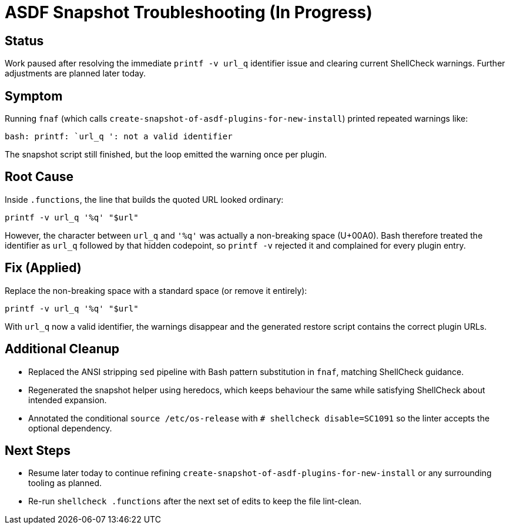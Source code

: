 = ASDF Snapshot Troubleshooting (In Progress)

== Status
Work paused after resolving the immediate `printf -v url_q` identifier issue and clearing current ShellCheck warnings. Further adjustments are planned later today.

== Symptom
Running `fnaf` (which calls `create-snapshot-of-asdf-plugins-for-new-install`) printed repeated warnings like:

```
bash: printf: `url_q ': not a valid identifier
```

The snapshot script still finished, but the loop emitted the warning once per plugin.

== Root Cause
Inside `.functions`, the line that builds the quoted URL looked ordinary:

```
printf -v url_q '%q' "$url"
```

However, the character between `url_q` and `'%q'` was actually a non-breaking space (U+00A0). Bash therefore treated the identifier as `url_q` followed by that hidden codepoint, so `printf -v` rejected it and complained for every plugin entry.

== Fix (Applied)
Replace the non-breaking space with a standard space (or remove it entirely):

```
printf -v url_q '%q' "$url"
```

With `url_q` now a valid identifier, the warnings disappear and the generated restore script contains the correct plugin URLs.

== Additional Cleanup
- Replaced the ANSI stripping `sed` pipeline with Bash pattern substitution in `fnaf`, matching ShellCheck guidance.
- Regenerated the snapshot helper using heredocs, which keeps behaviour the same while satisfying ShellCheck about intended expansion.
- Annotated the conditional `source /etc/os-release` with `# shellcheck disable=SC1091` so the linter accepts the optional dependency.

== Next Steps
- Resume later today to continue refining `create-snapshot-of-asdf-plugins-for-new-install` or any surrounding tooling as planned.
- Re-run `shellcheck .functions` after the next set of edits to keep the file lint-clean.
